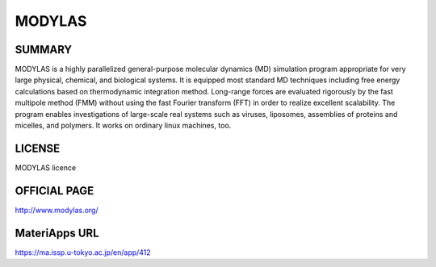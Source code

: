 MODYLAS
=======

SUMMARY
-------

MODYLAS is a highly parallelized general-purpose molecular dynamics (MD)
simulation program appropriate for very large physical, chemical, and
biological systems. It is equipped most standard MD techniques including
free energy calculations based on thermodynamic integration method.
Long-range forces are evaluated rigorously by the fast multipole method
(FMM) without using the fast Fourier transform (FFT) in order to realize
excellent scalability. The program enables investigations of large-scale
real systems such as viruses, liposomes, assemblies of proteins and
micelles, and polymers. It works on ordinary linux machines, too.

LICENSE
-------

MODYLAS licence

OFFICIAL PAGE
-------------

http://www.modylas.org/

MateriApps URL
--------------

https://ma.issp.u-tokyo.ac.jp/en/app/412

